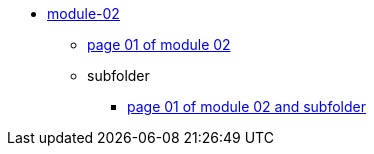 ** xref:index.adoc[module-02]
*** xref:page01.adoc[page 01 of module 02]
*** subfolder
**** xref:page01.adoc[page 01 of module 02 and subfolder]
